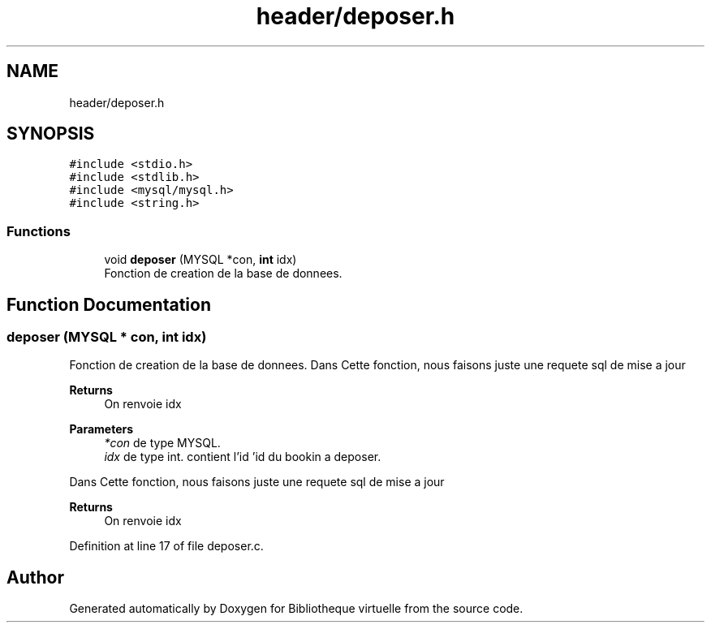 .TH "header/deposer.h" 3 "Tue Apr 27 2021" "Version 1.1" "Bibliotheque virtuelle" \" -*- nroff -*-
.ad l
.nh
.SH NAME
header/deposer.h
.SH SYNOPSIS
.br
.PP
\fC#include <stdio\&.h>\fP
.br
\fC#include <stdlib\&.h>\fP
.br
\fC#include <mysql/mysql\&.h>\fP
.br
\fC#include <string\&.h>\fP
.br

.SS "Functions"

.in +1c
.ti -1c
.RI "void \fBdeposer\fP (MYSQL *con, \fBint\fP idx)"
.br
.RI "Fonction de creation de la base de donnees\&. "
.in -1c
.SH "Function Documentation"
.PP 
.SS "deposer (MYSQL * con, \fBint\fP idx)"

.PP
Fonction de creation de la base de donnees\&. Dans Cette fonction, nous faisons juste une requete sql de mise a jour 
.PP
\fBReturns\fP
.RS 4
On renvoie idx
.RE
.PP
\fBParameters\fP
.RS 4
\fI*con\fP de type MYSQL\&. 
.br
\fIidx\fP de type int\&. contient l'id 'id du bookin a deposer\&.
.RE
.PP
Dans Cette fonction, nous faisons juste une requete sql de mise a jour 
.PP
\fBReturns\fP
.RS 4
On renvoie idx 
.RE
.PP

.PP
Definition at line 17 of file deposer\&.c\&.
.SH "Author"
.PP 
Generated automatically by Doxygen for Bibliotheque virtuelle from the source code\&.
